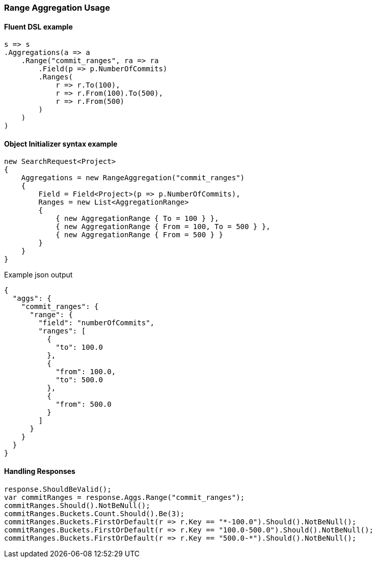 :ref_current: https://www.elastic.co/guide/en/elasticsearch/reference/5.6

:xpack_current: https://www.elastic.co/guide/en/x-pack/5.6

:github: https://github.com/elastic/elasticsearch-net

:nuget: https://www.nuget.org/packages

////
IMPORTANT NOTE
==============
This file has been generated from https://github.com/elastic/elasticsearch-net/tree/5.x/src/Tests/Aggregations/Bucket/Range/RangeAggregationUsageTests.cs. 
If you wish to submit a PR for any spelling mistakes, typos or grammatical errors for this file,
please modify the original csharp file found at the link and submit the PR with that change. Thanks!
////

[[range-aggregation-usage]]
=== Range Aggregation Usage

==== Fluent DSL example

[source,csharp]
----
s => s
.Aggregations(a => a
    .Range("commit_ranges", ra => ra
        .Field(p => p.NumberOfCommits)
        .Ranges(
            r => r.To(100),
            r => r.From(100).To(500),
            r => r.From(500)
        )
    )
)
----

==== Object Initializer syntax example

[source,csharp]
----
new SearchRequest<Project>
{
    Aggregations = new RangeAggregation("commit_ranges")
    {
        Field = Field<Project>(p => p.NumberOfCommits),
        Ranges = new List<AggregationRange>
        {
            { new AggregationRange { To = 100 } },
            { new AggregationRange { From = 100, To = 500 } },
            { new AggregationRange { From = 500 } }
        }
    }
}
----

[source,javascript]
.Example json output
----
{
  "aggs": {
    "commit_ranges": {
      "range": {
        "field": "numberOfCommits",
        "ranges": [
          {
            "to": 100.0
          },
          {
            "from": 100.0,
            "to": 500.0
          },
          {
            "from": 500.0
          }
        ]
      }
    }
  }
}
----

==== Handling Responses

[source,csharp]
----
response.ShouldBeValid();
var commitRanges = response.Aggs.Range("commit_ranges");
commitRanges.Should().NotBeNull();
commitRanges.Buckets.Count.Should().Be(3);
commitRanges.Buckets.FirstOrDefault(r => r.Key == "*-100.0").Should().NotBeNull();
commitRanges.Buckets.FirstOrDefault(r => r.Key == "100.0-500.0").Should().NotBeNull();
commitRanges.Buckets.FirstOrDefault(r => r.Key == "500.0-*").Should().NotBeNull();
----

